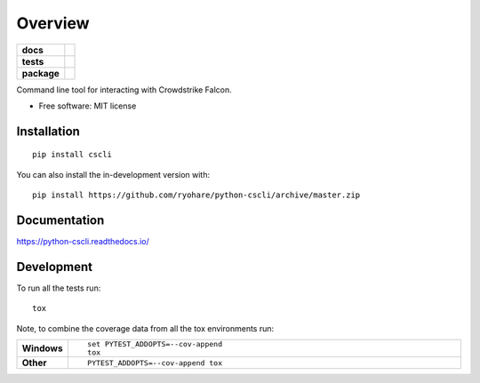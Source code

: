 ========
Overview
========

.. start-badges

.. list-table::
    :stub-columns: 1

    * - docs
      - |docs|
    * - tests
      - | |travis| |appveyor| |requires|
        | |codecov|
    * - package
      - | |commits-since|
.. |docs| image:: https://readthedocs.org/projects/python-cscli/badge/?style=flat
    :target: https://readthedocs.org/projects/python-cscli
    :alt: Documentation Status

.. |travis| image:: https://api.travis-ci.org/ryohare/python-cscli.svg?branch=master
    :alt: Travis-CI Build Status
    :target: https://travis-ci.org/ryohare/python-cscli

.. |appveyor| image:: https://ci.appveyor.com/api/projects/status/github/ryohare/python-cscli?branch=master&svg=true
    :alt: AppVeyor Build Status
    :target: https://ci.appveyor.com/project/ryohare/python-cscli

.. |requires| image:: https://requires.io/github/ryohare/python-cscli/requirements.svg?branch=master
    :alt: Requirements Status
    :target: https://requires.io/github/ryohare/python-cscli/requirements/?branch=master

.. |codecov| image:: https://codecov.io/gh/ryohare/python-cscli/branch/master/graphs/badge.svg?branch=master
    :alt: Coverage Status
    :target: https://codecov.io/github/ryohare/python-cscli

.. |commits-since| image:: https://img.shields.io/github/commits-since/ryohare/python-cscli/v0.0.0.svg
    :alt: Commits since latest release
    :target: https://github.com/ryohare/python-cscli/compare/v0.0.0...master



.. end-badges

Command line tool for interacting with Crowdstrike Falcon.

* Free software: MIT license

Installation
============

::

    pip install cscli

You can also install the in-development version with::

    pip install https://github.com/ryohare/python-cscli/archive/master.zip


Documentation
=============


https://python-cscli.readthedocs.io/


Development
===========

To run all the tests run::

    tox

Note, to combine the coverage data from all the tox environments run:

.. list-table::
    :widths: 10 90
    :stub-columns: 1

    - - Windows
      - ::

            set PYTEST_ADDOPTS=--cov-append
            tox

    - - Other
      - ::

            PYTEST_ADDOPTS=--cov-append tox
